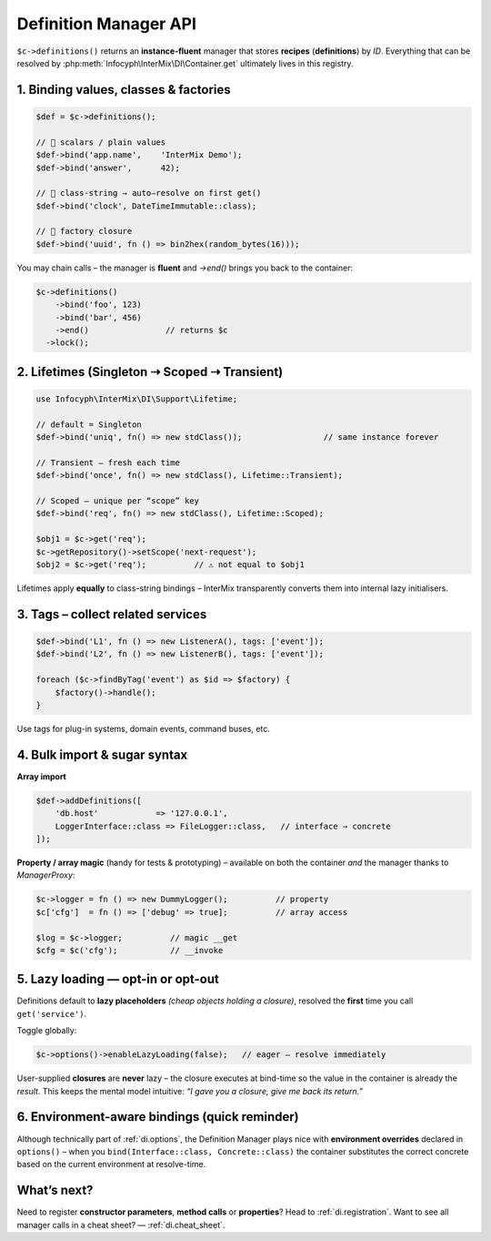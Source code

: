.. _di.definitions:

=========================
Definition Manager API
=========================

``$c->definitions()`` returns an **instance-fluent** manager that stores **recipes**
(**definitions**) by *ID*.
Everything that can be resolved by :php:meth:`Infocyph\InterMix\DI\Container.get`
ultimately lives in this registry.

---------------------------------------------------
1.  Binding values, classes & factories
---------------------------------------------------

.. code-block:: php

   $def = $c->definitions();

   // 💠 scalars / plain values
   $def->bind('app.name',    'InterMix Demo');
   $def->bind('answer',      42);

   // 💠 class-string → auto–resolve on first get()
   $def->bind('clock', DateTimeImmutable::class);

   // 💠 factory closure
   $def->bind('uuid', fn () => bin2hex(random_bytes(16)));

You may chain calls – the manager is **fluent** and `->end()` brings you back to
the container:

.. code-block:: php

   $c->definitions()
       ->bind('foo', 123)
       ->bind('bar', 456)
       ->end()                // returns $c
     ->lock();

-----------------------------------------------
2.  Lifetimes (Singleton ⇢ Scoped ⇢ Transient)
-----------------------------------------------

.. code-block:: php

   use Infocyph\InterMix\DI\Support\Lifetime;

   // default = Singleton
   $def->bind('uniq', fn() => new stdClass());                 // same instance forever

   // Transient – fresh each time
   $def->bind('once', fn() => new stdClass(), Lifetime::Transient);

   // Scoped – unique per “scope” key
   $def->bind('req', fn() => new stdClass(), Lifetime::Scoped);

   $obj1 = $c->get('req');
   $c->getRepository()->setScope('next-request');
   $obj2 = $c->get('req');          // ⚠️ not equal to $obj1

Lifetimes apply **equally** to class-string bindings – InterMix transparently converts them
into internal lazy initialisers.

-----------------------------------------------
3.  Tags – collect related services
-----------------------------------------------

.. code-block:: php

   $def->bind('L1', fn () => new ListenerA(), tags: ['event']);
   $def->bind('L2', fn () => new ListenerB(), tags: ['event']);

   foreach ($c->findByTag('event') as $id => $factory) {
       $factory()->handle();
   }

Use tags for plug-in systems, domain events, command buses, etc.

----------------------------------------------------
4.  Bulk import & sugar syntax
----------------------------------------------------

**Array import**

.. code-block:: php

   $def->addDefinitions([
       'db.host'            => '127.0.0.1',
       LoggerInterface::class => FileLogger::class,   // interface ⇒ concrete
   ]);

**Property / array magic** (handy for tests & prototyping) – available on both the
container *and* the manager thanks to *ManagerProxy*:

.. code-block:: php

   $c->logger = fn () => new DummyLogger();          // property
   $c['cfg']  = fn () => ['debug' => true];          // array access

   $log = $c->logger;          // magic __get
   $cfg = $c('cfg');           // __invoke

----------------------------------------------------
5.  Lazy loading — opt-in or opt-out
----------------------------------------------------

Definitions default to **lazy placeholders** *(cheap objects holding a closure)*,
resolved the **first** time you call ``get('service')``.

Toggle globally:

.. code-block:: php

   $c->options()->enableLazyLoading(false);   // eager – resolve immediately

User-supplied **closures** are **never** lazy – the closure executes at bind-time so
the value in the container is already the *result*.  This keeps the mental model
intuitive: *“I gave you a closure, give me back its return.”*

----------------------------------------------------
6.  Environment-aware bindings  (quick reminder)
----------------------------------------------------

Although technically part of :ref:`di.options`, the Definition Manager plays nice with
**environment overrides** declared in ``options()`` – when you ``bind(Interface::class, Concrete::class)``
the container substitutes the correct concrete based on the current environment
at resolve-time.

----------------------------------------------------
What’s next?
----------------------------------------------------

Need to register **constructor parameters**, **method calls** or **properties**?
Head to :ref:`di.registration`.
Want to see all manager calls in a cheat sheet? ― :ref:`di.cheat_sheet`.
